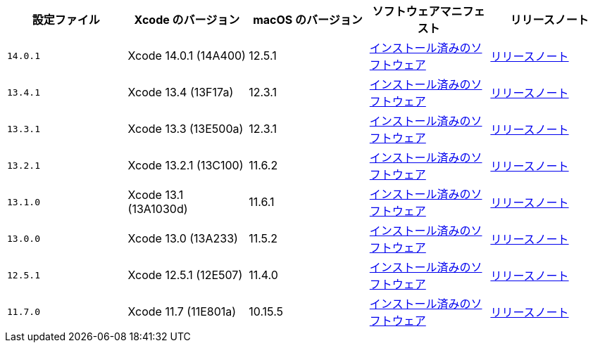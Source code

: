 [.table.table-striped]
[cols=5*, options="header", stripes=even]
|===
|設定ファイル
|Xcode のバージョン
|macOS のバージョン
|ソフトウェアマニフェスト
|リリースノート

|`14.0.1`
|Xcode 14.0.1 (14A400)
|12.5.1
|https://circle-macos-docs.s3.amazonaws.com/image-manifest/cci-macos-production-3134/index.html[インストール済みのソフトウェア]
|https://discuss.circleci.com/t/xcode-14-0-1-rc-released/45424[リリースノート]

|`13.4.1`
|Xcode 13.4 (13F17a)
|12.3.1
|https://circle-macos-docs.s3.amazonaws.com/image-manifest/cci-macos-production-2890/index.html[インストール済みのソフトウェア]
|https://discuss.circleci.com/t/xcode-13-4-1-released/44328[リリースノート]

|`13.3.1`
|Xcode 13.3 (13E500a)
|12.3.1
|https://circle-macos-docs.s3.amazonaws.com/image-manifest/cci-macos-production-2718/index.html[インストール済みのソフトウェア]
|https://discuss.circleci.com/t/xcode-13-3-1-released/43675[リリースノート]

|`13.2.1`
|Xcode 13.2.1 (13C100)
|11.6.2
|https://circle-macos-docs.s3.amazonaws.com/image-manifest/cci-macos-production-2243/index.html[インストール済みのソフトウェア]
|https://discuss.circleci.com/t/xcode-13-2-1-released/42334[リリースノート]

|`13.1.0`
|Xcode 13.1 (13A1030d)
|11.6.1
|https://circle-macos-docs.s3.amazonaws.com/image-manifest/cci-macos-production-2218/index.html[インストール済みのソフトウェア]
|https://discuss.circleci.com/t/xcode-13-1-rc-released/41577[リリースノート]

|`13.0.0`
|Xcode 13.0 (13A233)
|11.5.2
|https://circle-macos-docs.s3.amazonaws.com/image-manifest/cci-macos-production-1977/index.html[インストール済みのソフトウェア]
|https://discuss.circleci.com/t/xcode-13-rc-released/41256[リリースノート]

|`12.5.1`
|Xcode 12.5.1 (12E507)
|11.4.0
|https://circle-macos-docs.s3.amazonaws.com/image-manifest/cci-macos-production-1964/index.html[インストール済みのソフトウェア]
|https://discuss.circleci.com/t/xcode-12-5-1-released/40490[リリースノート]

|`11.7.0`
|Xcode 11.7 (11E801a)
|10.15.5
|https://circle-macos-docs.s3.amazonaws.com/image-manifest/cci-macos-production-2297/index.html[インストール済みのソフトウェア]
|https://discuss.circleci.com/t/xcode-11-7-released/37312[リリースノート]
|===